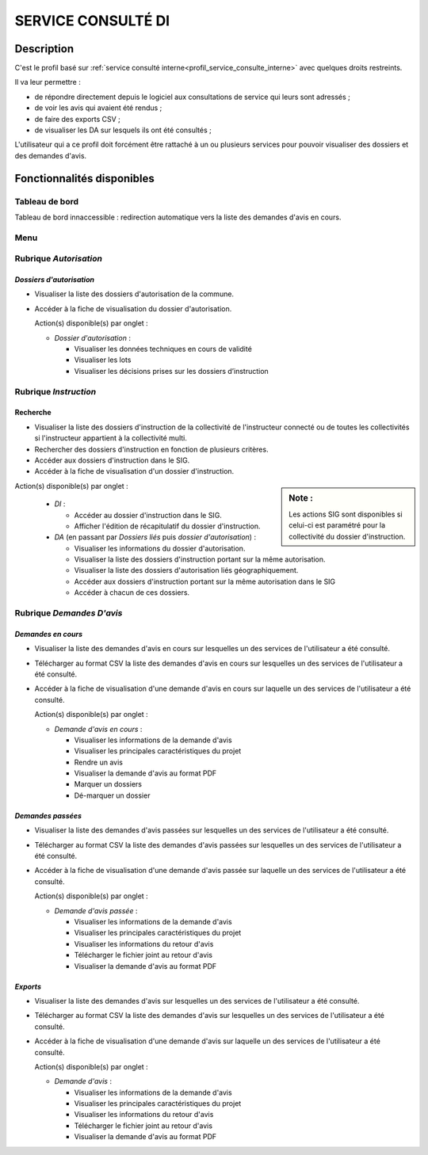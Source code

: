###################
SERVICE CONSULTÉ DI
###################

Description
===========

C'est le profil basé sur :ref:`service consulté interne<profil_service_consulte_interne>` avec quelques droits restreints.


Il va leur permettre :

- de répondre directement depuis le logiciel aux consultations de service qui leurs sont adressés ;
- de voir les avis qui avaient été rendus ;
- de faire des exports CSV ;
- de visualiser les DA sur lesquels ils ont été consultés ;


L'utilisateur qui a ce profil doit forcément être rattaché à un ou plusieurs services pour pouvoir visualiser des dossiers et des demandes d'avis.


Fonctionnalités disponibles
===========================

Tableau de bord
---------------

Tableau de bord innaccessible : redirection automatique vers la liste des demandes d'avis en cours.

Menu
----

.. image:: menu_consudi.png

Rubrique *Autorisation*
-----------------------

*Dossiers d'autorisation*
#########################

- Visualiser la liste des dossiers d'autorisation de la commune.
- Accéder à la fiche de visualisation du dossier d'autorisation.

  Action(s) disponible(s) par onglet :

  - *Dossier d'autorisation* :

    - Visualiser les données techniques en cours de validité
    - Visualiser les lots
    - Visualiser les décisions prises sur les dossiers d’instruction

Rubrique *Instruction*
----------------------

Recherche
#########

- Visualiser la liste des dossiers d'instruction de la collectivité de l'instructeur connecté ou de toutes les collectivités si l'instructeur appartient à la collectivité multi.
- Rechercher des dossiers d'instruction en fonction de plusieurs critères.
- Accéder aux dossiers d'instruction dans le SIG.
- Accéder à la fiche de visualisation d'un dossier d'instruction.

.. sidebar:: Note :

    Les actions SIG sont disponibles si celui-ci est paramétré pour la collectivité du dossier d'instruction.

Action(s) disponible(s) par onglet :

  - *DI* :

    - Accéder au dossier d'instruction dans le SIG.
    - Afficher l'édition de récapitulatif du dossier d'instruction.

  - *DA* (en passant par *Dossiers liés* puis *dossier d'autorisation*) :

    - Visualiser les informations du dossier d'autorisation.
    - Visualiser la liste des dossiers d'instruction portant sur la même autorisation.
    - Visualiser la liste des dossiers d'autorisation liés géographiquement.
    - Accéder aux dossiers d'instruction portant sur la même autorisation dans le SIG
    - Accéder à chacun de ces dossiers.

Rubrique *Demandes D'avis*
--------------------------

*Demandes en cours*
###################

- Visualiser la liste des demandes d'avis en cours sur lesquelles un des services de l'utilisateur a été consulté.
- Télécharger au format CSV la liste des demandes d'avis en cours sur lesquelles un des services de l'utilisateur a été consulté.
- Accéder à la fiche de visualisation d'une demande d'avis en cours sur laquelle un des services de l'utilisateur a été consulté.

  Action(s) disponible(s) par onglet :

  - *Demande d'avis en cours* :

    - Visualiser les informations de la demande d'avis
    - Visualiser les principales caractéristiques du projet
    - Rendre un avis
    - Visualiser la demande d'avis au format PDF
    - Marquer un dossiers
    - Dé-marquer un dossier


*Demandes passées*
##################

- Visualiser la liste des demandes d'avis passées sur lesquelles un des services de l'utilisateur a été consulté.
- Télécharger au format CSV la liste des demandes d'avis passées sur lesquelles un des services de l'utilisateur a été consulté.
- Accéder à la fiche de visualisation d'une demande d'avis passée sur laquelle un des services de l'utilisateur a été consulté.

  Action(s) disponible(s) par onglet :

  - *Demande d'avis passée* :

    - Visualiser les informations de la demande d'avis
    - Visualiser les principales caractéristiques du projet
    - Visualiser les informations du retour d'avis
    - Télécharger le fichier joint au retour d'avis
    - Visualiser la demande d'avis au format PDF


*Exports*
#########

- Visualiser la liste des demandes d'avis sur lesquelles un des services de l'utilisateur a été consulté.
- Télécharger au format CSV la liste des demandes d'avis sur lesquelles un des services de l'utilisateur a été consulté.
- Accéder à la fiche de visualisation d'une demande d'avis sur laquelle un des services de l'utilisateur a été consulté.

  Action(s) disponible(s) par onglet :

  - *Demande d'avis* :

    - Visualiser les informations de la demande d'avis
    - Visualiser les principales caractéristiques du projet
    - Visualiser les informations du retour d'avis
    - Télécharger le fichier joint au retour d'avis
    - Visualiser la demande d'avis au format PDF
